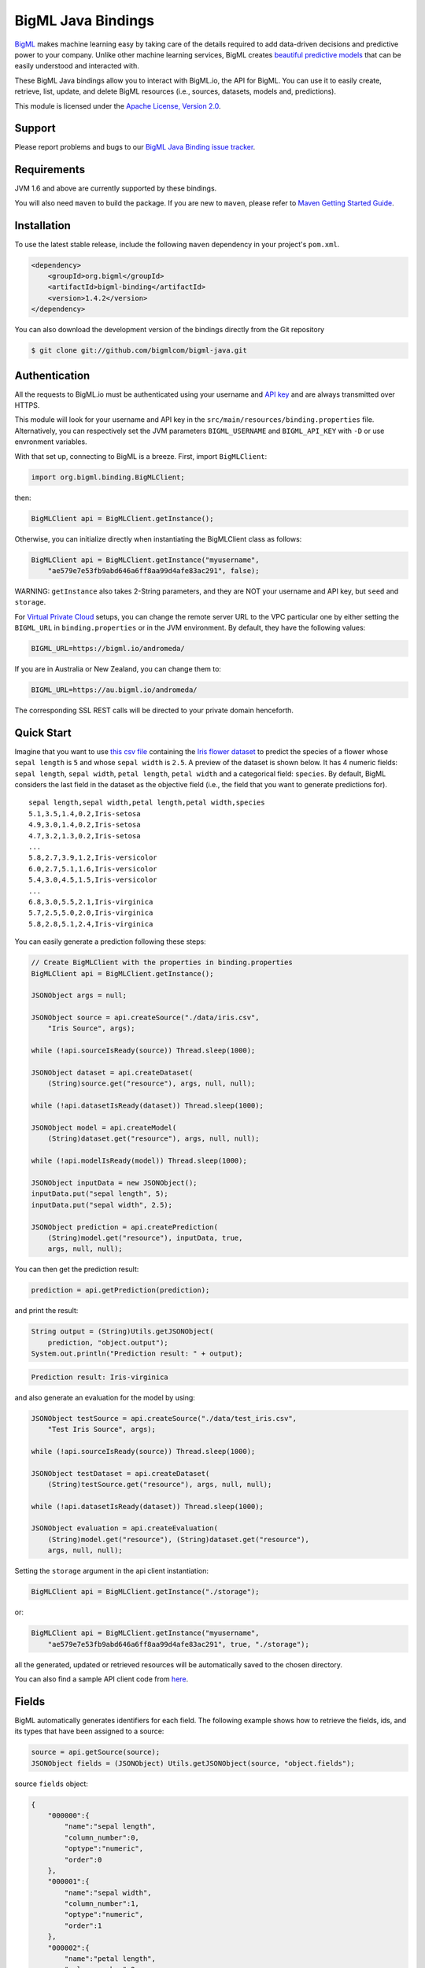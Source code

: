 BigML Java Bindings
=====================

`BigML <https://bigml.com>`_ makes machine learning easy by taking care
of the details required to add data-driven decisions and predictive
power to your company. Unlike other machine learning services, BigML
creates
`beautiful predictive models <https://bigml.com/gallery/models>`_ that
can be easily understood and interacted with.

These BigML Java bindings allow you to interact with BigML.io, the API
for BigML. You can use it to easily create, retrieve, list, update, and
delete BigML resources (i.e., sources, datasets, models and,
predictions).

This module is licensed under the `Apache License, Version
2.0 <http://www.apache.org/licenses/LICENSE-2.0.html>`_.

Support
-------

Please report problems and bugs to our `BigML Java Binding
issue tracker <https://github.com/bigmlcom/bigml-java/issues>`_.

Requirements
------------

JVM 1.6 and above are currently supported by these bindings.

You will also need ``maven`` to build the package. If you are new to
``maven``, please refer to `Maven Getting Started Guide
<https://maven.apache.org/guides/getting-started/index.html>`_.

Installation
------------

To use the latest stable release, include the following ``maven``
dependency in your project's ``pom.xml``.

.. code-block:: xml

    <dependency>
        <groupId>org.bigml</groupId>
        <artifactId>bigml-binding</artifactId>
        <version>1.4.2</version>
    </dependency>

You can also download the development version of the bindings directly
from the Git repository

.. code-block:: bash

    $ git clone git://github.com/bigmlcom/bigml-java.git

Authentication
--------------

All the requests to BigML.io must be authenticated using your username
and `API key <https://bigml.com/account/apikey>`_ and are always
transmitted over HTTPS.

This module will look for your username and API key in the
``src/main/resources/binding.properties`` file. Alternatively, you can respectively set
the JVM parameters ``BIGML_USERNAME`` and ``BIGML_API_KEY``  with ``-D`` or 
use envronment variables.

With that set up, connecting to BigML is a breeze.
First, import ``BigMLClient``:

.. code-block:: java

    import org.bigml.binding.BigMLClient;

then:

.. code-block:: java

    BigMLClient api = BigMLClient.getInstance();

Otherwise, you can initialize directly when instantiating
the BigMLClient class as follows:

.. code-block:: java

    BigMLClient api = BigMLClient.getInstance("myusername",
        "ae579e7e53fb9abd646a6ff8aa99d4afe83ac291", false);

WARNING: ``getInstance`` also takes 2-String parameters, and they are NOT
your username and API key, but ``seed`` and ``storage``.

For `Virtual Private Cloud <https://bigml.com/pricing/vpc>`_ setups, you can 
change the remote server URL to the VPC particular one by either setting the 
``BIGML_URL`` in ``binding.properties`` or in the JVM environment.
By default, they have the following values:

.. code-block:: java

    BIGML_URL=https://bigml.io/andromeda/

If you are in Australia or New Zealand, you can change them to:

.. code-block:: java

    BIGML_URL=https://au.bigml.io/andromeda/

The corresponding SSL REST calls will be directed to your private domain
henceforth.

Quick Start
-----------

Imagine that you want to use `this csv
file <https://static.bigml.com/csv/iris.csv>`_ containing the `Iris
flower dataset <http://en.wikipedia.org/wiki/Iris_flower_data_set>`_ to
predict the species of a flower whose ``sepal length`` is ``5`` and
whose ``sepal width`` is ``2.5``. A preview of the dataset is shown
below. It has 4 numeric fields: ``sepal length``, ``sepal width``,
``petal length``, ``petal width`` and a categorical field: ``species``.
By default, BigML considers the last field in the dataset as the
objective field (i.e., the field that you want to generate predictions
for).

::

    sepal length,sepal width,petal length,petal width,species
    5.1,3.5,1.4,0.2,Iris-setosa
    4.9,3.0,1.4,0.2,Iris-setosa
    4.7,3.2,1.3,0.2,Iris-setosa
    ...
    5.8,2.7,3.9,1.2,Iris-versicolor
    6.0,2.7,5.1,1.6,Iris-versicolor
    5.4,3.0,4.5,1.5,Iris-versicolor
    ...
    6.8,3.0,5.5,2.1,Iris-virginica
    5.7,2.5,5.0,2.0,Iris-virginica
    5.8,2.8,5.1,2.4,Iris-virginica

You can easily generate a prediction following these steps:

.. code-block:: java

    // Create BigMLClient with the properties in binding.properties
    BigMLClient api = BigMLClient.getInstance();

    JSONObject args = null;

    JSONObject source = api.createSource("./data/iris.csv",
        "Iris Source", args);

    while (!api.sourceIsReady(source)) Thread.sleep(1000);

    JSONObject dataset = api.createDataset(
        (String)source.get("resource"), args, null, null);

    while (!api.datasetIsReady(dataset)) Thread.sleep(1000);

    JSONObject model = api.createModel(
        (String)dataset.get("resource"), args, null, null);

    while (!api.modelIsReady(model)) Thread.sleep(1000);

    JSONObject inputData = new JSONObject();
    inputData.put("sepal length", 5);
    inputData.put("sepal width", 2.5);

    JSONObject prediction = api.createPrediction(
        (String)model.get("resource"), inputData, true,
        args, null, null);

You can then get the prediction result:

.. code-block:: java

    prediction = api.getPrediction(prediction);

and print the result:

.. code-block:: java

    String output = (String)Utils.getJSONObject(
        prediction, "object.output");
    System.out.println("Prediction result: " + output);

.. code-block:: bash

    Prediction result: Iris-virginica

and also generate an evaluation for the model by using:

.. code-block:: java

    JSONObject testSource = api.createSource("./data/test_iris.csv",
        "Test Iris Source", args);

    while (!api.sourceIsReady(source)) Thread.sleep(1000);

    JSONObject testDataset = api.createDataset(
        (String)testSource.get("resource"), args, null, null);

    while (!api.datasetIsReady(dataset)) Thread.sleep(1000);

    JSONObject evaluation = api.createEvaluation(
        (String)model.get("resource"), (String)dataset.get("resource"),
        args, null, null);

Setting the ``storage`` argument in the api client instantiation:

.. code-block:: java

    BigMLClient api = BigMLClient.getInstance("./storage");

or:

.. code-block:: java

    BigMLClient api = BigMLClient.getInstance("myusername",
        "ae579e7e53fb9abd646a6ff8aa99d4afe83ac291", true, "./storage");

all the generated, updated or retrieved resources will be automatically
saved to the chosen directory.

You can also find a sample API client code from `here
<https://github.com/bigmlcom/bigml-java/blob/master/samples/BigML-Sample-Client/src/main/java/org/bigml/sample/BigMLSampleClient.java>`_.

Fields
------

BigML automatically generates identifiers for each field. The following
example shows how to retrieve the fields, ids, and its types that have
been assigned to a source:

.. code-block:: java

    source = api.getSource(source);
    JSONObject fields = (JSONObject) Utils.getJSONObject(source, "object.fields");

source ``fields`` object:

.. code-block:: json

    {
        "000000":{
            "name":"sepal length",
            "column_number":0,
            "optype":"numeric",
            "order":0
        },
        "000001":{
            "name":"sepal width",
            "column_number":1,
            "optype":"numeric",
            "order":1
        },
        "000002":{
            "name":"petal length",
            "column_number":2,
            "optype":"numeric",
            "order":2
        },
        "000003":{
            "name":"petal width",
            "column_number":3,
            "optype":"numeric",
            "order":3
        },
        "000004":{
            "column_number":4,
            "name":"species",
            "optype":"categorical",
            "order":4,
            "term_analysis":{
                "enabled":true
            }
        }
    }

Dataset
-------

If you want to get some basic statistics for each field you can retrieve
the ``fields`` from the dataset as follows to get a dictionary keyed by
field id:

.. code-block:: java

    dataset = api.getDataset(dataset);
    JSONOoject fields = (JSONObject) Utils.getJSONObject(dataset, "object.fields");

dataset ``fields`` object:

.. code-block:: json

    {
        "000000": {
            "column_number": 0,
            "datatype": "double",
            "name": "sepal length",
            "optype": "numeric",
            "order": 0,
            "preferred": true,
            "summary": {
                "bins": [
                    [4.3, 1],
                    [4.425, 4],

                    ...snip...

                    [7.9, 1]
                ],
                "kurtosis": -0.57357,
                "maximum": 7.9,
                "mean": 5.84333,
                "median": 5.8,
                "minimum": 4.3,
                "missing_count": 0,
                "population": 150,
                "skewness": 0.31175,
                "splits": [
                    4.51526,
                    4.67252,

                    ...snip...

                    7.64746
                ],
                "standard_deviation": 0.82807,
                "sum": 876.5,
                "sum_squares": 5223.85,
                "variance": 0.68569
            }
        },

        ...snip...

        "000004": {

            ...snip...

        }
    }

Model
-----

One of the greatest things about BigML is that the models that it
generates for you are fully white-boxed. To get the explicit tree-like
predictive model for the example above:

.. code-block:: java

    model = api.getModel(model);
    JSONObject tree = (JSONObject) Utils.getJSONObject(model, "object.model.root");

model ``tree`` object:

.. code-block:: json

    {
        "children":[{
            "children":[{
                "children":[{
                    "confidence":0.91799,
                    "count":43,
                    "id":3,
                    "objective_summary":{
                        "categories":[
                            [
                                "Iris-virginica",
                                43
                            ]
                        ]
                    },
                    "output":"Iris-virginica",
                    "predicate":{
                        "field":"000002",
                        "operator":">",
                        "value":4.85
                    }
                }, {
                    "children":[{
                        "confidence":0.20654,
                        "count":1,
                        "id":5,
                        "objective_summary":{
                            "categories":[
                                [
                                    "Iris-versicolor",
                                    1
                                ]
                            ]
                        },
                        "output":"Iris-versicolor",
                        "predicate":{
                            "field":"000001",
                            "operator":">",
                            "value":3.1
                        }
                    },

                    ...snip...

                },

                ...snip...

            },

            ...snip...

        },

        ...snip...
    }


(Note that we have abbreviated the output in the snippet above for
readability: the full predictive model you'll get is going to contain
much more details).

Evaluation
----------

The predictive performance of a model can be measured using many different
measures. In BigML these measures can be obtained by creating evaluations. To
create an evaluation you need the id of the model you are evaluating and the id
of the dataset that contains the data to be tested with. The result is shown
as:

.. code-block:: java

    evaluation = api.getEvaluation(evaluation);
    JSONObject result = (JSONObject) Utils.getJSONObject(evaluation, "object.result");

evaluation ``result`` object:

.. code-block:: json

    {
        "class_names":[
            "Iris-setosa",
            "Iris-versicolor",
            "Iris-virginica"
        ],
        "mode":{
            "accuracy":0.33333,
            "average_f_measure":0.16667,
            "average_phi":0,
            "average_precision":0.11111,
            "average_recall":0.33333,
            "confusion_matrix":[
                [50, 0, 0],
                [50, 0, 0],
                [50, 0, 0]
            ],
            "per_class_statistics":[
                {
                    "accuracy":0.3333333333333333,
                    "class_name":"Iris-setosa",
                    "f_measure":0.5,
                    "phi_coefficient":0,
                    "precision":0.3333333333333333,
                    "present_in_test_data":true,
                    "recall":1.0
                },
                {
                    "accuracy":0.6666666666666667,
                    "class_name":"Iris-versicolor",
                    "f_measure":0,
                    "phi_coefficient":0,
                    "precision":0,
                    "present_in_test_data":true,
                    "recall":0.0
                },
                {
                    "accuracy":0.6666666666666667,
                    "class_name":"Iris-virginica",
                    "f_measure":0,
                    "phi_coefficient":0,
                    "precision":0,
                    "present_in_test_data":true,
                    "recall":0.0
                }
            ]
        },
        "model":{
            "accuracy":1,
            "average_f_measure":1,
            "average_phi":1,
            "average_precision":1,
            "average_recall":1,
            "confusion_matrix":[
                [50, 0, 0],
                [0, 50, 0],
                [0, 0, 50]
            ],
            "per_class_statistics":[
                {
                    "accuracy":1.0,
                    "class_name":"Iris-setosa",
                    "f_measure":1.0,
                    "phi_coefficient":1.0,
                    "precision":1.0,
                    "present_in_test_data":true,
                    "recall":1.0
                },
                {
                    "accuracy":1.0,
                    "class_name":"Iris-versicolor",
                    "f_measure":1.0,
                    "phi_coefficient":1.0,
                    "precision":1.0,
                    "present_in_test_data":true,
                    "recall":1.0
                },
                {
                    "accuracy":1.0,
                    "class_name":"Iris-virginica",
                    "f_measure":1.0,
                    "phi_coefficient":1.0,
                    "precision":1.0,
                    "present_in_test_data":true,
                    "recall":1.0
                }
            ]
        },
        "random":{
            "accuracy":0.28,
            "average_f_measure":0.27789,
            "average_phi":-0.08123,
            "average_precision":0.27683,
            "average_recall":0.28,
            "confusion_matrix":[
                [14, 19, 17],
                [19, 10, 21],
                [15, 17, 18]
            ],
            "per_class_statistics":[
                {
                    "accuracy":0.5333333333333333,
                    "class_name":"Iris-setosa",
                    "f_measure":0.2857142857142857,
                    "phi_coefficient":-0.06063390625908324,
                    "precision":0.2916666666666667,
                    "present_in_test_data":true,
                    "recall":0.28
                },
                {
                    "accuracy":0.4933333333333333,
                    "class_name":"Iris-versicolor",
                    "f_measure":0.20833333333333331,
                    "phi_coefficient":-0.16357216402190614,
                    "precision":0.21739130434782608,
                    "present_in_test_data":true,
                    "recall":0.2
                },
                {
                    "accuracy":0.5333333333333333,
                    "class_name":"Iris-virginica",
                    "f_measure":0.33962264150943394,
                    "phi_coefficient":-0.019492029389636262,
                    "precision":0.32142857142857145,
                    "present_in_test_data":true,
                    "recall":0.36
                }
            ]
        }
    }

where two levels of detail are easily identified. For classifications,
the first level shows these keys:

-  **class_names**: A list with the names of all the categories for the objective field (i.e., all the classes)
-  **mode**: A detailed result object. Measures of the performance of the classifier that predicts the mode class for all the instances in the dataset
-  **model**: A detailed result object.
-  **random**: A detailed result object.  Measures the performance of the classifier that predicts a random class for all the instances in the dataset.

and the detailed result objects include ``accuracy``, ``average_f_measure``, ``average_phi``,
``average_precision``, ``average_recall``, ``confusion_matrix``
and ``per_class_statistics``.

For regressions first level will contain these keys:

-  **mean**: A detailed result object. Measures the performance of the model that predicts the mean for all the instances in the dataset.
-  **model**: A detailed result object.
-  **random**: A detailed result object. Measures the performance of the model that predicts a random class for all the instances in the dataset.

where the detailed result objects include ``mean_absolute_error``,
``mean_squared_error`` and ``r_squared`` (refer to
`developers documentation <https://bigml.com/developers/evaluations>`_ for
more info on the meaning of these measures.

Cluster
-------

For unsupervised learning problems, the cluster is used to classify in a
limited number of groups your training data. The cluster structure is defined
by the centers of each group of data, named centroids, and the data enclosed
in the group. As for in the model's case, the cluster is a white-box resource
and can be retrieved as a JSON:

.. code-block:: java

    cluster = api.getCluster(cluster);
    JSONObject result = (JSONObject) Utils.getJSONObject(cluster, "object");

cluster ``object`` object:

.. code-block:: json

    {
        "balance_fields":true,
        "category":0,
        "cluster_datasets":{},
        "cluster_models":{},
        "clusters":{
            "clusters":[{
                "center":{
                    "000000":6.262,
                    "000001":2.872,
                    "000002":4.906,
                    "000003":1.676,
                    "000004":"Iris-virginica"
                },
                "count":100,
                "distance":{
                    "bins":[
                        [0.03935, 1],
                        [0.04828, 1],
                        [0.06093, 1 ],

                        ...snip...

                        [0.47935, 1]
                    ],
                    "maximum":0.47935,
                    "mean":0.21705,
                    "median":0.20954,
                    "minimum":0.03935,
                    "population":100,
                    "standard_deviation":0.0886,
                    "sum":21.70515,
                    "sum_squares":5.48833,
                    "variance":0.00785
                },
                "id":"000000",
                "name":"Cluster 0"
            }, {
                "center":{
                    "000000":5.006,
                    "000001":3.428,
                    "000002":1.462,
                    "000003":0.246,
                    "000004":"Iris-setosa"
                },
                "count":50,
                "distance":{
                    "bins":[
                        [0.01427, 1],
                        [0.02279, 1],

                        ...snip...

                        [0.41736, 1]
                    ],
                    "maximum":0.41736,
                    "mean":0.12717,
                    "median":0.113,
                    "minimum":0.01427,
                    "population":50,
                    "standard_deviation":0.08521,
                    "sum":6.3584,
                    "sum_squares":1.16432,
                    "variance":0.00726
                },
                "id":"000001",
                "name":"Cluster 1"
            }],
            "fields":{

                ...snip...

            }
        },
        "code":200,
        "columns":5,
        "created":"2016-02-17T08:26:12.583000",
        "credits":0.017581939697265625,
        "credits_per_prediction":0.0,
        "critical_value":5,
        "dataset":"dataset/56c42ea07e0a8d6cca01519b",
        "dataset_field_types":{
            "categorical":1,
            "datetime":0,
            "effective_fields":5,
            "items":0,
            "numeric":4,
            "preferred":5,
            "text":0,
            "total":5
        },
        "dataset_status":true,
        "dataset_type":0,
        "description":"",
        "excluded_fields":[],
        "field_scales":{},
        "fields_meta":{
            "count":5,
            "limit":1000,
            "offset":0,
            "query_total":5,
            "total":5
        },
        "input_fields":[
            "000000",
            "000001",
            "000002",
            "000003",
            "000004"
        ],
        "k":2,
        "locale":"en_US",
        "max_columns":5,
        "max_rows":150,
        "model_clusters":false,
        "name":"Iris Source dataset's cluster",
        "number_of_batchcentroids":0,
        "number_of_centroids":0,
        "number_of_public_centroids":0,
        "out_of_bag":false,
        "price":0.0,
        "private":true,
        "project":null,
        "range":[
            1,
            150
        ],
        "replacement":false,
        "resource":"cluster/56c42ea47e0a8d6cca0151a0",
        "rows":150,
        "sample_rate":1.0,
        "scales":{
            "000000":0.18941532079904913,
            "000001":0.35975000221609077,
            "000002":0.08884141152890178,
            "000003":0.20571391803576422,
            "000004":0.15627934742019414
        },
        "shared":false,
        "size":4609,
        "source":"source/56c42e9f8a318f66df007548",
        "source_status":true,
        "status":{
            "code":5,
            "elapsed":1213,
            "message":"The cluster has been created",
            "progress":1.0
        },
        "subscription":false,
        "summary_fields":[],
        "tags":[],
        "updated":"2016-02-17T08:26:24.259000",
        "white_box":false
    }

(Note that we have abbreviated the output in the snippet above for
readability: the full predictive cluster you'll get is going to contain
much more details).

Anomaly Detector
----------------

For anomaly detection problems, BigML uses iforest as an unsupervised
kind of model that detects anomalous data in a dataset. The information
it returns encloses a ``top_anomalies`` block that contains a list of
the most anomalous points. For each, we capture a ``score`` from 0 to 1.
The closer to 1, the more anomalous. We also capture the ``row`` which gives
values for each field in the order defined by ``input_fields``. Similarly
we give a list of ``importances`` which match the ``row`` values. These
importances tell us which values contributed most to the anomaly
score. Thus, the structure of an anomaly detector is similar to:

.. code-block:: java

    anomaly = api.getAnomaly(anomaly);
    JSONObject object = (JSONObject) Utils.getJSONObject(anomaly, "object");

anomaly ``object`` object:

.. code-block:: json

    {
        "anomaly_seed":"2c249dda00fbf54ab4cdd850532a584f286af5b6",
        "category":0,
        "code":200,
        "columns":5,
        "constraints":false,
        "created":"2016-02-17T08:42:26.663000",
        "credits":0.12307357788085938,
        "credits_per_prediction":0.0,
        "dataset":"dataset/56c432657e0a8d6cd0004a2d",
        "dataset_field_types":{
            "categorical":1,
            "datetime":0,
            "effective_fields":5,
            "items":0,
            "numeric":4,
            "preferred":5,
            "text":0,
            "total":5
        },
        "dataset_status":true,
        "dataset_type":0,
        "description":"",
        "excluded_fields":[],
        "fields_meta":{
            "count":5,
            "limit":1000,
            "offset":0,
            "query_total":5,
            "total":5
        },
        "forest_size":128,
        "id_fields":[],
        "input_fields":[
            "000000",
            "000001",
            "000002",
            "000003",
            "000004"
        ],
        "locale":"en_US",
        "max_columns":5,
        "max_rows":150,
        "model":{
            "constraints":false,
            "fields":{

                ...snip...

            },
            "forest_size":128,
            "kind":"iforest",
            "mean_depth":9.557347074468085,
            "sample_size":94,
            "top_anomalies":[{
                "importance":[
                    0.22808,
                    0.23051,
                    0.21026,
                    0.1756,
                    0.15555
                ],
                "row":[
                    7.9,
                    3.8,
                    6.4,
                    2.0,
                    "Iris-virginica"
                ],
                "row_number":131,
                "score":0.58766
            },
            {
                "importance":[
                    0.21552,
                    0.22631,
                    0.22319,
                    0.1826,
                    0.15239
                ],
                "row":[
                    7.7,
                    3.8,
                    6.7,
                    2.2,
                    "Iris-virginica"
                ],
                "row_number":117,
                "score":0.58458
            },

            ...snip...


            {
                "importance":[
                    0.23113,
                    0.15013,
                    0.17312,
                    0.20304,
                    0.24257
                ],
                "row":[
                    4.9,
                    2.5,
                    4.5,
                    1.7,
                    "Iris-virginica"
                ],
                "row_number":106,
                "score":0.54096
            }],
            "top_n":10,
            "trees":[{
                "root":{
                    "children":[{
                        "children":[{
                            "children":[{
                                "children":[{
                                    "children":[{
                                        "population":1,
                                        "predicates":[{
                                            "field":"00001f",
                                            "op":">",
                                            "value":35.54357
                                        }]
                                    }, {

                                    ...snip...

                                    }, {
                                        "population":1,
                                        "predicates":[{
                                            "field":"00001f",
                                            "op":"<=",
                                            "value":35.54357
                                        }]
                                    }],
                                    "population":2,
                                    "predicates":[{
                                        "field":"000005",
                                        "op":"<=",
                                        "value":1385.5166
                                    }]
                                }],
                                "population":3,
                                "predicates":[{
                                    "field":"000020",
                                    "op":"<=",
                                    "value":65.14308
                                }, {
                                    "field":"000019",
                                    "op":"=",
                                    "value":0
                                }]
                            }],

                            ...snip...

                            "population":105,
                            "predicates":[{
                                "field":"000017",
                                "op":"<=",
                                "value":13.21754
                            }, {
                                "field":"000009",
                                "op":"in",
                                "value":["0"]
                            }]
                        }],
                        "population":126,
                        "predicates":[true, {
                            "field":"000018",
                            "op":"=",
                            "value":0
                        }]
                    },
                },
                "training_mean_depth":11.071428571428571
            }
        },
        "name":"Iris Source dataset's anomaly detector",
        "number_of_anomalyscores":0,
        "number_of_batchanomalyscores":0,
        "number_of_public_anomalyscores":0,
        "ordering":0,
        "out_of_bag":false,
        "price":0.0,
        "private":true,
        "project":null,
        "range":[
            1,
            150
        ],
        "replacement":false,
        "resource":"anomaly/56c432728a318f66e4012f82",
        "rows":150,
        "sample_rate":1.0,
        "sample_size":94,
        "shared":false,
        "size":4609,
        "source":"source/56c432638a318f66e4012f7b",
        "source_status":true,
        "status":{
            "code":5,
            "elapsed":617,
            "message":"The anomaly detector has been created",
            "progress":1.0
        },
        "subscription":false,
        "tags":[],
        "top_n":10,
        "updated":"2016-02-17T08:42:42.238000",
        "white_box":false
    }

(Note that we have abbreviated the output in the snippet above for
readability: the full anomaly detector you'll get is going to contain
much more details).

The ``trees`` list contains the actual isolation forest, and it can be quite
large usually. That's why, this part of the resource should only be included
in downloads when needed. Each node in an isolation tree can have multiple predicates.
For the node to be a valid branch when evaluated with a data point, all of its
predicates must be true.

Additional Information
----------------------

For additional information about the API, see the
`BigML developer's documentation <https://bigml.com/developers>`_.
